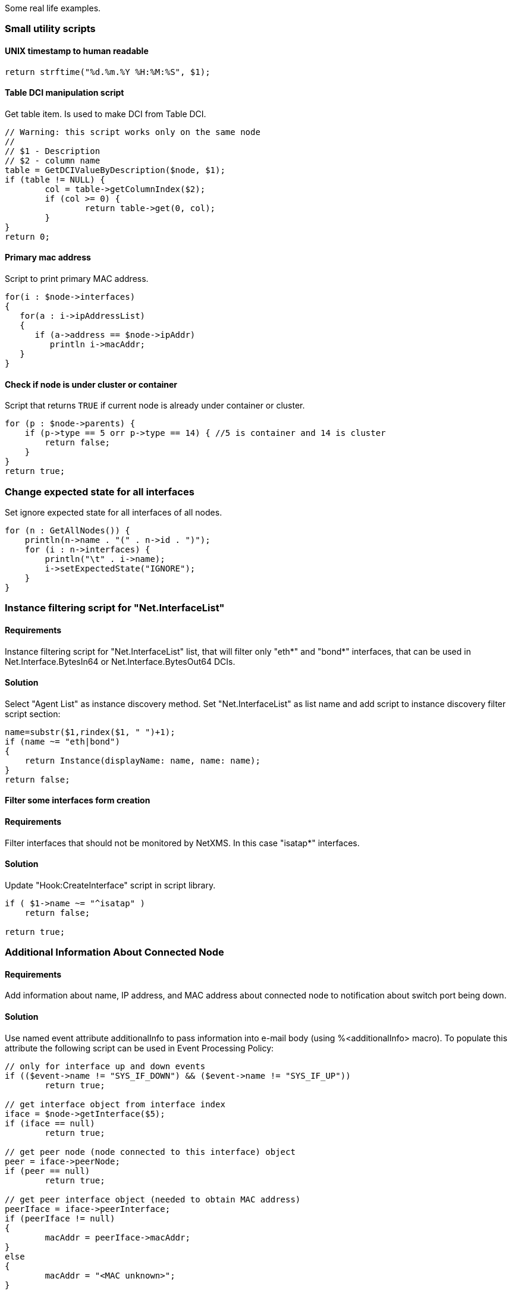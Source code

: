 Some real life examples.

=== Small utility scripts

==== UNIX timestamp to human readable

[source,c]
----
return strftime("%d.%m.%Y %H:%M:%S", $1);
----

==== Table DCI manipulation script

Get table item. Is used to make DCI from Table DCI.

[source,c]
----
// Warning: this script works only on the same node
//
// $1 - Description
// $2 - column name
table = GetDCIValueByDescription($node, $1);
if (table != NULL) {
	col = table->getColumnIndex($2);
	if (col >= 0) {
		return table->get(0, col);
	}
}
return 0;
----

==== Primary mac address

Script to print primary MAC address.

[source,c]
----
for(i : $node->interfaces)
{
   for(a : i->ipAddressList)
   {
      if (a->address == $node->ipAddr)
         println i->macAddr;
   }
}
----

==== Check if node is under cluster or container

Script that returns `TRUE` if current node is already under container or cluster. 

[source,c]
----
for (p : $node->parents) {
    if (p->type == 5 orr p->type == 14) { //5 is container and 14 is cluster
        return false;
    }
}
return true;
----

=== Change expected state for all interfaces

Set ignore expected state for all interfaces of all nodes.

[source,c]
----
for (n : GetAllNodes()) {
    println(n->name . "(" . n->id . ")");
    for (i : n->interfaces) {
        println("\t" . i->name);
        i->setExpectedState("IGNORE");
    }
}
----

=== Instance filtering script for "Net.InterfaceList" 

==== Requirements

Instance filtering script for "Net.InterfaceList" list, that will filter only "eth*" and "bond*" interfaces, that can be used in 
Net.Interface.BytesIn64 or Net.Interface.BytesOut64 DCIs. 

==== Solution

Select "Agent List" as instance discovery method. Set "Net.InterfaceList" as list name and add script to instance discovery filter script section:

[source,c]
----
name=substr($1,rindex($1, " ")+1);
if (name ~= "eth|bond")
{
    return Instance(displayName: name, name: name);
}
return false;
----


==== Filter some interfaces form creation

==== Requirements

Filter interfaces that should not be monitored by NetXMS. In this case "isatap*" interfaces. 

==== Solution

Update "Hook:CreateInterface" script in script library.

[source,c]
----
if ( $1->name ~= "^isatap" ) 
    return false;

return true;
----

=== Additional Information About Connected Node

==== Requirements

Add information about name, IP address, and MAC address about connected node to notification about switch port being down.

==== Solution

Use named event attribute additionalInfo to pass information into e-mail body (using %<additionalInfo> macro). To populate this attribute the following script can be used in Event Processing Policy:

[source,c]
----
// only for interface up and down events
if (($event->name != "SYS_IF_DOWN") && ($event->name != "SYS_IF_UP"))
	return true;
	
// get interface object from interface index
iface = $node->getInterface($5);
if (iface == null)
	return true;

// get peer node (node connected to this interface) object
peer = iface->peerNode;
if (peer == null)
	return true;
	
// get peer interface object (needed to obtain MAC address)
peerIface = iface->peerInterface;
if (peerIface != null)
{
	macAddr = peerIface->macAddr;
}
else
{
	macAddr = "<MAC unknown>";
}

// set event's named parameter	
SetEventParameter($event, "additionalInfo",
	"Peer: " . peer->name . " " . peer->ipAddr . " " . macAddr);

return true;
----

=== Enumerate All Nodes

==== Requirements

Enumerate all nodes in NetXMS database.

==== Solution 1

Create script in script library which will find "Entire Networks" object and walk down the tree. This script can be executes as an action from event processing policy, or directly from server debug console via exec command or on any node.

In order to be able to access info about all nodes, the CheckTrustedNodes server configuration variable needs to be set to 0.

[source,c]
----
// This function walks object tree recursively starting from given root
EnumerateNodes(FindObject(1));
sub EnumerateNodes(obj, level)
{
    foreach(o : obj->children) {
        for (i = 0; i < level; i++) { print("  "); }
        println("[" . o->type . " / " . classof(o) . "] " . o->name);

        EnumerateNodes(o, level + 1);
    }
}
// Find "Entire Network" object and start enumeration from it
EnumerateNodes(FindObject("Entire Network"), 0);
----

==== Solutions 2

When only nodes are required, not walk down the tree then this script can be used:


[source,c]
----
for (n : GetAllNodes()) {
  println(n->name);
}
----

=== Enumerate All Custom Attributes for Node

==== Requirements

Enumerate all custom attributes on a node.

==== Solution

[source,c]
----
attributes = $node->customAttributes;
foreach(a : attributes->keys)
{
        println a . "=" . attributes[a];
}
----

=== Aggregation of DCI values and applying the 95% percentile average

The example is based around a template which configuers ICMP Packet Loss probes. This script will loop around the nodes, collect the required DCI values. The values are then ordered and the top 5 percent discarded, the remaining entries are averaged to give the required value;


[source,c]
----
sub main()
{

trace(1, "Global Ping Loss 95");
array pValue;
arrayI  = 0;

foreach(parent : $node->parents)
{
	trace(3, "Parent object: name='" . parent->name ."' id=" . parent->id);
	if (parent->name == "all voice")
	{
		foreach(vNode : parent->children)
		{
			dciName = "ICMP: Packet loss to ".vNode->name;
			dciId = FindDCIByDescription(vNode, dciName);
			if (dciId > 0)
			{
				tmpValue = GetDCIValue(vNode,dciId);				
				if (tmpValue != null)
				{
					pValue[arrayI++] = tmpValue;
				}
			}
		}
	}
}

// Sort the Array
bubbleSort(pValue);

// Apply the 95 percent rule
upTo = arrayI * 0.95;
pLoss = 0;
pCount = 0;
for(ia = 0; ia < upTo; ia++)
{
	pLoss += pValue[ia];
	pCount = ia;
}
p95AvgLoss = pLoss / pCount;

trace(1, "Global Ping Loss 95 Summary: arrayI=".arrayI." upTo=".upTo." p95AvgLoss=".p95AvgLoss );

return p95AvgLoss;
}

sub bubbleSort(arr)
{
	swapped = true;
	while (swapped == true){
		swapped = false;
		for(ia = 1; arr[ia] != null; ia++)
		{
			ib = ia - 1;
			
			if (arr[ib] > arr[ia]){
				trace(3,"swap: ".ib.":".arr[ib]." with ".ia.":".arr[ia]);
				swapped=true;
				t = arr[ib];
				arr[ib] = arr[ia];
				arr[ia] = t;
				swapped = true;
			}
		}
	}
}

sub printArray(arr)
{
	for(ia = 0; arr[ia] != null; ia++)
	{
		trace(1,"printArray: ".ia.":".arr[ia]);
	}
}
----

=== Read SNMP Value From Node

This script can be put into Script Library and run from server's debug console. It accepts node object name or ID as parameter and prints value of SNMP sysDescription to console.


[source,c]
----
if ($1 == null)
{
   println "Please specify node name as parameter";
   return 3;
}

transport = FindObject($1)->createSNMPTransport();    // Create SNMP transport for node
if (transport == null)
{
    println "Failed to create SNMP transport, exit";
    return 1;
}

value = SNMPGetValue(transport, ".1.3.6.1.2.1.1.1.0");
if (value == null)
{
    println "Failed to issue SNMP GET request";
    return 2;
}
else
{
    println "System description: " . value;
    return 0;
}
----

Example of output:

[source,c]
----
C:\Source\NetXMS\x64\debug>nxadm -c "exec GetSysDescr cisco-2600-central"
System description: Cisco IOS Software, C2600 Software (C2600-ADVSECURITYK9-M), Version 12.4(1a), RELEASE SOFTWARE (fc2)
Technical Support: http://www.cisco.com/techsupport
Copyright (c) 1986-2005 by Cisco Systems, Inc.
Compiled Fri 27-May-05 15:09 by hqluong
INFO: Script finished with rc=0

C:\Source\NetXMS\x64\debug>
----

=== Read Table From Agent

This script can be put into Script Library and run from server's debug console. It accepts node object name or ID as first parameter, table name as second parameter, and prints content of given table to console.

[source,c]
----
// Find node object
node = FindObject($1);
if (node == null)
{
	println "ERROR: Node not found";
	return;
}

// REad table data from agent
table = AgentReadTable(node, $2);
if (table == null)
{
	println "ERROR: Cannot read table from agent";
	return;
}

// Print column names
for(i = 0; i < table->columnCount; i++)
	print "| " . left(table->getColumnName(i), 20);
println "|";
for(i = 0; i < table->columnCount; i++)
	print "+" . left("-", 21, "-");
println "+";

// Print data
for(i = 0; i < table->rowCount; i++)
{
	for(j = 0; j < table->columnCount; j++)
	{
		print "| " . left(table->get(i, j), 20);
	}
	println "|";
}
----

=== Recursively Collect Values from Custom Attributes

This script recursively collects values of custom attribute contacts from all node parents. Collected values concatenated into single string and separated by semicolons. Duplicate values added only once.


[source,c]
----
global contacts = "";  // concatenated values will be stored here
global presence = %{ };  // value presence indicator (hash map)

// walk through each parent object for current node
foreach(o : $node->parents)
{
	add_contacts(o);
}

// Concatenated result is in "contacts" global variable
println "Contacts: " . contacts;

/**
 * Recursively add contacts from object and it's parents
 */
sub add_contacts(curr)
{
	c = curr->getCustomAttribute("contacts");
	if ((c != null) && (presence[c] == null))
	{
		if (length(contacts) > 0)
			contacts = contacts . ";" . c;
		else
			contacts = c;
		presence[c] = true;
	}
	
	foreach(o : curr->parents)
	{
		add_contacts(o);
	}
}
----

=== Setting node geolocation from SNMP

Adjust the OIDs in SNMPGetValue as required.


[source,c]
----
transport = $node->createSNMPTransport();
if (transport == null) {
  return null;
}

lat = SNMPGetValue(transport, ".1.2.3.4.1");
lon = SNMPGetValue(transport, ".1.2.3.4.2");

if (lat == null || lon == null) {
  return null;
}

geoLoc = new GeoLocation(lat, lon);
$node->setGeoLocation(geoLoc);

return 0;
----
